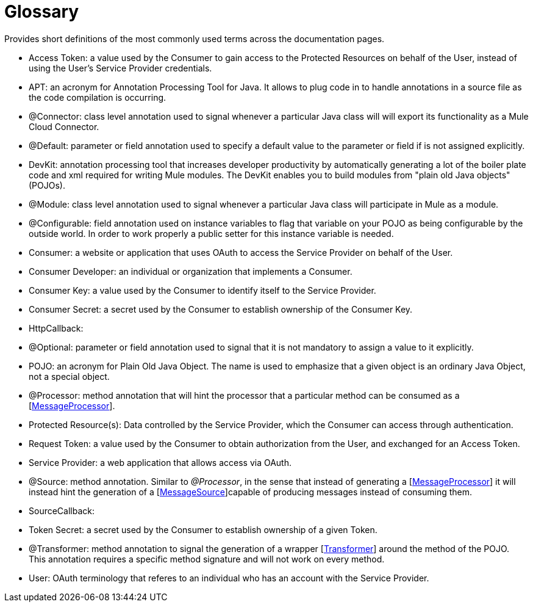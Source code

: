 = Glossary

Provides short definitions of the most commonly used terms across the documentation pages.

* Access Token: a value used by the Consumer to gain access to the Protected Resources on behalf of the User, instead of using the User's Service Provider credentials.

* APT: an acronym for Annotation Processing Tool for Java. It allows to plug code in to handle annotations in a source file as the code compilation is occurring.

* @Connector: class level annotation used to signal whenever a particular Java class will will export its functionality as a Mule Cloud Connector.

* @Default: parameter or field annotation used to specify a default value to the parameter or field if is not assigned explicitly.

* DevKit: annotation processing tool that increases developer productivity by automatically generating a lot of the boiler plate code and xml required for writing Mule modules. The DevKit enables you to build modules from "plain old Java objects" (POJOs).

* @Module: class level annotation used to signal whenever a particular Java class will participate in Mule as a module.

* @Configurable: field annotation used on instance variables to flag that variable on your POJO as being configurable by the outside world. In order to work properly a public setter for this instance variable is needed.

* Consumer: a website or application that uses OAuth to access the Service Provider on behalf of the User.

* Consumer Developer: an individual or organization that implements a Consumer.

* Consumer Key: a value used by the Consumer to identify itself to the Service Provider.

* Consumer Secret: a secret used by the Consumer to establish ownership of the Consumer Key.

* HttpCallback:

* @Optional: parameter or field annotation used to signal that it is not mandatory to assign a value to it explicitly.

* POJO: an acronym for Plain Old Java Object. The name is used to emphasize that a given object is an ordinary Java Object, not a special object.

* @Processor: method annotation that will hint the processor that a particular method can be consumed as a [http://www.mulesoft.org/docs/site/current3/apidocs/org/mule/api/processor/MessageProcessor.html[MessageProcessor]].

* Protected Resource(s): Data controlled by the Service Provider, which the Consumer can access through authentication.

* Request Token: a value used by the Consumer to obtain authorization from the User, and exchanged for an Access Token.

* Service Provider: a web application that allows access via OAuth.

* @Source: method annotation. Similar to _@Processor_, in the sense that instead of generating a [http://www.mulesoft.org/docs/site/current3/apidocs/org/mule/api/processor/MessageProcessor.html[MessageProcessor]] it will instead hint the generation of a [http://www.mulesoft.org/docs/site/current3/apidocs/org/mule/api/source/MessageSource.html[MessageSource]]capable of producing messages instead of consuming them.

* SourceCallback:

* Token Secret: a secret used by the Consumer to establish ownership of a given Token.

* @Transformer: method annotation to signal the generation of a wrapper [http://www.mulesoft.org/docs/site/current3/apidocs/org/mule/api/transformer/Transformer.html[Transformer]] around the method of the POJO. This annotation requires a specific method signature and will not work on every method.

* User: OAuth terminology that referes to an individual who has an account with the Service Provider.
